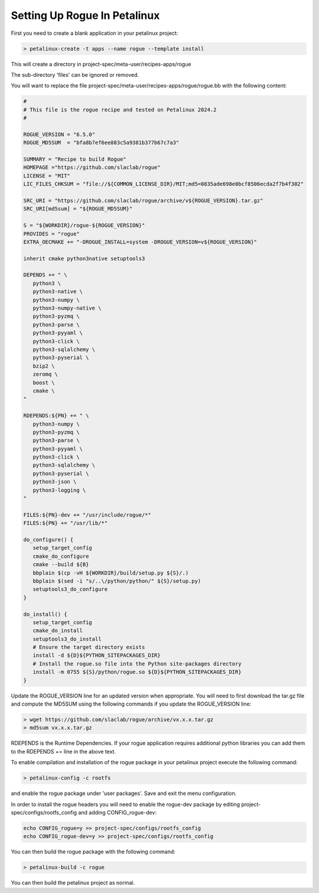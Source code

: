 .. _installing_petalinux:

=============================
Setting Up Rogue In Petalinux
=============================

First you need to create a blank application in your petalinux project:

.. code::

   > petalinux-create -t apps --name rogue --template install

This will create a directory in project-spec/meta-user/recipes-apps/rogue

The sub-directory 'files' can be ignored or removed.

You will want to replace the file project-spec/meta-user/recipes-apps/rogue/rogue.bb with the following content:

.. code::

   #
   # This file is the rogue recipe and tested on Petalinux 2024.2
   #

   ROGUE_VERSION = "6.5.0"
   ROGUE_MD5SUM  = "bfa8b7ef6ee883c5a9381b377b67c7a3"

   SUMMARY = "Recipe to build Rogue"
   HOMEPAGE ="https://github.com/slaclab/rogue"
   LICENSE = "MIT"
   LIC_FILES_CHKSUM = "file://${COMMON_LICENSE_DIR}/MIT;md5=0835ade698e0bcf8506ecda2f7b4f302"

   SRC_URI = "https://github.com/slaclab/rogue/archive/v${ROGUE_VERSION}.tar.gz"
   SRC_URI[md5sum] = "${ROGUE_MD5SUM}"

   S = "${WORKDIR}/rogue-${ROGUE_VERSION}"
   PROVIDES = "rogue"
   EXTRA_OECMAKE += "-DROGUE_INSTALL=system -DROGUE_VERSION=v${ROGUE_VERSION}"

   inherit cmake python3native setuptools3

   DEPENDS += " \
      python3 \
      python3-native \
      python3-numpy \
      python3-numpy-native \
      python3-pyzmq \
      python3-parse \
      python3-pyyaml \
      python3-click \
      python3-sqlalchemy \
      python3-pyserial \
      bzip2 \
      zeromq \
      boost \
      cmake \
   "

   RDEPENDS:${PN} += " \
      python3-numpy \
      python3-pyzmq \
      python3-parse \
      python3-pyyaml \
      python3-click \
      python3-sqlalchemy \
      python3-pyserial \
      python3-json \
      python3-logging \
   "

   FILES:${PN}-dev += "/usr/include/rogue/*"
   FILES:${PN} += "/usr/lib/*"

   do_configure() {
      setup_target_config
      cmake_do_configure
      cmake --build ${B}
      bbplain $(cp -vH ${WORKDIR}/build/setup.py ${S}/.)
      bbplain $(sed -i "s/..\/python/python/" ${S}/setup.py)
      setuptools3_do_configure
   }

   do_install() {
      setup_target_config
      cmake_do_install
      setuptools3_do_install
      # Ensure the target directory exists
      install -d ${D}${PYTHON_SITEPACKAGES_DIR}
      # Install the rogue.so file into the Python site-packages directory
      install -m 0755 ${S}/python/rogue.so ${D}${PYTHON_SITEPACKAGES_DIR}
   }

Update the ROGUE_VERSION line for an updated version when appropriate. You will need to first download the tar.gz file and compute the MD5SUM using the following commands if you update the ROGUE_VERSION line:

.. code::

   > wget https://github.com/slaclab/rogue/archive/vx.x.x.tar.gz
   > md5sum vx.x.x.tar.gz

RDEPENDS is the  Runtime Dependencies. If your rogue application requires additional python libraries you can add them to the RDEPENDS += line in the above text. 

To enable compilation and installation of the rogue package in your petalinux project execute the following command:

.. code::

   > petalinux-config -c rootfs

and enable the rogue package under 'user packages'. Save and exit the menu configuration.

In order to install the rogue headers you will need to enable the rogue-dev package by editing project-spec/configs/rootfs_config and adding CONFIG_rogue-dev:

.. code::

   echo CONFIG_rogue=y >> project-spec/configs/rootfs_config
   echo CONFIG_rogue-dev=y >> project-spec/configs/rootfs_config

You can then build the rogue package with the following command:

.. code::

   > petalinux-build -c rogue

You can then build the petalinux project as normal.
